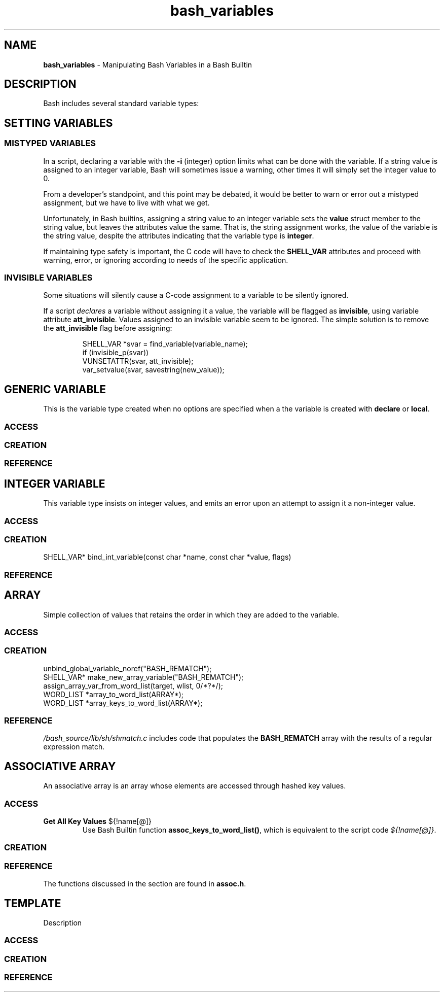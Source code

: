 .TH bash_variables 7 "Miscellaneous Information Manual" 2023-04-28
.SH NAME
.PP
.B bash_variables
\- Manipulating Bash Variables in a Bash Builtin
.SH DESCRIPTION
.PP
Bash includes several standard variable types:
.TS
tab(|);
lb lb lb
l l l.
type|option|description
_
generic|n/a|string variable that can be used in any context
integer|-i|T{
for integer values, warns upon attempt to store
non-integer value
T}
array|-a|T{
standard array, entry-order preserved.
Implemented as a singly-linked list.
T}
associative|-A|T{
Hashed-key collection of values.
Entry order
.B not
preserved.
T}
nameref|-n|T{
indirect access to another variable through an alias name
T}
.TE
.SH SETTING VARIABLES
.SS MISTYPED VARIABLES
.PP
In a script, declaring a variable with the
.B -i
(integer) option limits what can be done with the variable.
If a string value is assigned to an integer variable, Bash will
sometimes issue a warning, other times it will simply set the
integer value to 0.
.PP
From a developer's standpoint, and this point may be debated, it
would be better to warn or error out a mistyped assignment, but
we have to live with what we get.
.PP
Unfortunately, in Bash builtins, assigning a string value to
an integer variable sets the
.B value
struct member to the string value, but leaves the attributes value
the same.  That is, the string assignment works, the value of the
variable is the string value, despite the attributes indicating that
the variable type is
.BR integer .
.PP
If maintaining type safety is important, the C code will have to
check the
.B SHELL_VAR
attributes and proceed with warning, error, or ignoring according
to needs of the specific application.
.SS INVISIBLE VARIABLES
.PP
Some situations will silently cause a C-code assignment to a variable
to be silently ignored.
.PP
If a script
.I declares
a variable without assigning it a value, the variable will be flagged
as
.BR invisible ,
using variable attribute
.BR att_invisible .
Values assigned to an invisible variable seem to be ignored.
The simple solution is to remove the
.B att_invisible
flag before assigning:
.IP
.EX
SHELL_VAR *svar = find_variable(variable_name);
if (invisible_p(svar))
   VUNSETATTR(svar, att_invisible);
var_setvalue(svar, savestring(new_value));
.EE
.SH GENERIC VARIABLE
.PP
This is the variable type created when no options are specified
when a the variable is created with
.BR declare " or " local .

.SS ACCESS
.SS CREATION
.SS REFERENCE

.SH INTEGER VARIABLE
.PP
This variable type insists on integer values, and emits an
error upon an attempt to assign it a non-integer value.
.SS ACCESS
.SS CREATION
SHELL_VAR* bind_int_variable(const char *name, const char *value, flags)
.SS REFERENCE


.SH ARRAY
.PP
Simple collection of values that retains the order in which
they are added to the variable.
.SS ACCESS
.SS CREATION
.PP
.EX
unbind_global_variable_noref("BASH_REMATCH");
SHELL_VAR* make_new_array_variable("BASH_REMATCH");
assign_array_var_from_word_list(target, wlist, 0/*?*/);
WORD_LIST *array_to_word_list(ARRAY*);
WORD_LIST *array_keys_to_word_list(ARRAY*);
.EE
.SS REFERENCE
.PP
.I /bash_source/lib/sh/shmatch.c
includes code that populates the
.B BASH_REMATCH
array with the results of a regular expression match.

.SH ASSOCIATIVE ARRAY
.PP
An associative array is an array whose elements are accessed through
hashed key values.
.SS ACCESS
.TP
.B Get All Key Values \fR\(Do{!name[@]} \fP
Use Bash Builtin function
.BR assoc_keys_to_word_list() ,
which is equivalent to the script code
.IR \(Do{!name[@]} .
.SS CREATION
.SS REFERENCE
.PP
The functions discussed in the section are found in
.BR assoc.h .

.SH TEMPLATE
.PP
Description
.SS ACCESS
.SS CREATION
.SS REFERENCE
